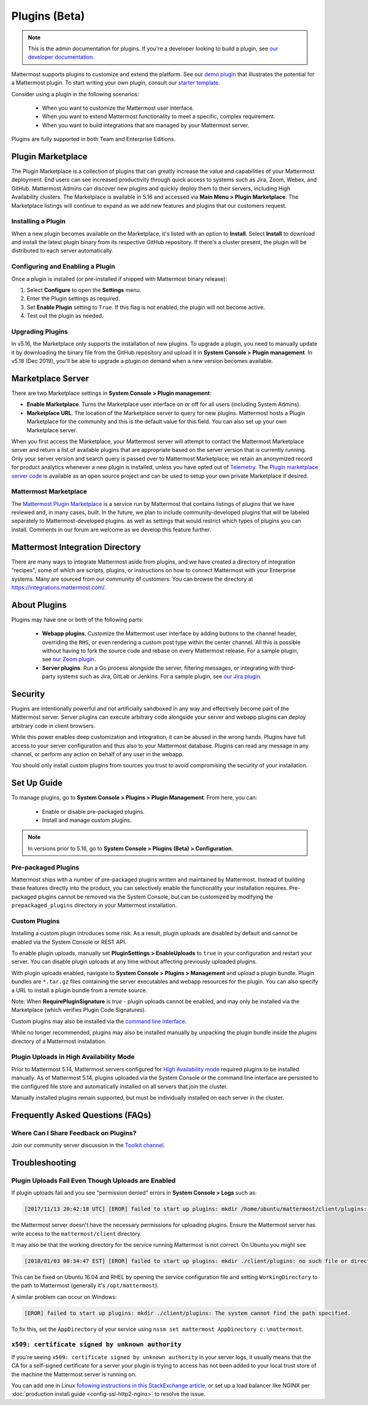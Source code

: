 Plugins (Beta)
===============

.. note::
  This is the admin documentation for plugins. If you're a developer looking to build a plugin, see `our developer documentation <https://developers.mattermost.com/extend/plugins>`__.

Mattermost supports plugins to customize and extend the platform. See our `demo plugin <https://github.com/mattermost/mattermost-plugin-demo>`__ that illustrates the potential for a Mattermost plugin. To start writing your own plugin, consult our `starter template <https://github.com/mattermost/mattermost-plugin-starter-template>`__.

Consider using a plugin in the following scenarios:

 - When you want to customize the Mattermost user interface.
 - When you want to extend Mattermost functionality to meet a specific, complex requirement.
 - When you want to build integrations that are managed by your Mattermost server.

Plugins are fully supported in both Team and Enterprise Editions. 

Plugin Marketplace
------------------
The Plugin Marketplace is a collection of plugins that can greatly increase the value and capabilities of your Mattermost deployment. End users can see increased productivity through quick access to systems such as Jira, Zoom, Webex, and GitHub.  Mattermost Admins can discover new plugins and quickly deploy them to their servers, including High Availability clusters. The Marketplace is available in 5.16 and accessed via **Main Menu > Plugin Marketplace**. The Marketplace listings will continue to expand as we add new features and plugins that our customers request.  

.. image:: https://user-images.githubusercontent.com/915956/66891467-1b18eb80-ef9e-11e9-9de3-37a3c5899bd8.png

Installing a Plugin
~~~~~~~~~~~~~~~~

When a new plugin becomes available on the Marketplace, it's listed with an option to **Install**. Select **Install** to download and install the latest plugin binary from its respective GitHub repository. If there's a cluster present, the plugin will be distributed to each server automatically.   

Configuring and Enabling a Plugin
~~~~~~~~~~~~~~~~~~~~~~~~~~~~~~~~~

Once a plugin is installed (or pre-installed if shipped with Mattermost binary release):

1. Select **Configure** to open the **Settings** menu.  
2. Enter the Plugin settings as required.
3. Set **Enable Plugin** setting to ``True``. If this flag is not enabled, the plugin will not become active.
4. Test out the plugin as needed.


Upgrading Plugins
~~~~~~~~~~~~~~~~~

In v5.16, the Marketplace only supports the installation of new plugins. To upgrade a plugin, you need to manually update it by downloading the binary file from the GitHub repository and upload it in **System Console > Plugin management**. In v5.18 (Dec 2019), you'll be able to upgrade a plugin on demand when a new version becomes available.


Marketplace Server
------------------

There are two Marketplace settings in **System Console > Plugin management**:

.. image:: https://user-images.githubusercontent.com/915956/66892854-94660d80-efa1-11e9-805c-a85223d43a07.png

- **Enable Marketplace**. Turns the Marketplace user interface on or off for all users (including System Admins).
- **Marketplace URL**. The location of the Marketplace server to query for new plugins. Mattermost hosts a Plugin Marketplace for the community and this is the default value for this field. You can also set up your own Marketplace server.

When you first access the Marketplace, your Mattermost server will attempt to contact the Mattermost Marketplace server and return a list of available plugins that are appropriate based on the server version that is currently running. Only your server version and search query is passed over to Mattermost Marketplace; we retain an anonymized record for product analytics whenever a new plugin is installed, unless you have opted out of `Telemetry <https://docs.mattermost.com/administration/telemetry.html>`__. The `Plugin marketplace server code <https://github.com/mattermost/mattermost-marketplace>`__ is available as an open source project and can be used to setup your own private Marketplace if desired.  


Mattermost Marketplace
~~~~~~~~~~~~~~~~~~~~~~~

The `Mattermost Plugin Marketplace <https://github.com/mattermost/mattermost-marketplace>`__ is a service run by Mattermost that contains listings of plugins that we have reviewed and, in many cases, built. In the future, we plan to include community-developed plugins that will be labeled separately to Mattermost-developed plugins. as well as settings that would restrict which types of plugins you can install. Comments in our forum are welcome as we develop this feature further. 

Mattermost Integration Directory
--------------------------------

There are many ways to integrate Mattermost aside from plugins, and we have created a directory of integration "recipes", some of which are scripts, plugins, or instructions on how to connect Mattermost with your Enterprise systems. Many are sourced from our community of customers. You can browse the directory at `https://integrations.mattermost.com/ <https://integrations.mattermost.com/>`__.


About Plugins
-------------
Plugins may have one or both of the following parts:

 - **Webapp plugins**. Customize the Mattermost user interface by adding buttons to the channel header, overriding the ``RHS``, or even rendering a custom post type within the center channel. All this is possible without having to fork the source code and rebase on every Mattermost release. For a sample plugin, see `our Zoom plugin <https://github.com/mattermost/mattermost-plugin-zoom>`__.
 - **Server plugins**. Run a Go process alongside the server, filtering messages, or integrating with third-party systems such as Jira, GitLab or Jenkins. For a sample plugin, see `our Jira plugin <https://github.com/mattermost/mattermost-plugin-jira>`__.



Security
--------
Plugins are intentionally powerful and not artificially sandboxed in any way and effectively become part of the Mattermost server. Server plugins can execute arbitrary code alongside your server and webapp plugins can deploy arbitrary code in client browsers. 

While this power enables deep customization and integration, it can be abused in the wrong hands. Plugins have full access to your server configuration and thus also to your Mattermost database. Plugins can read any message in any channel, or perform any action on behalf of any user in the webapp.

You should only install custom plugins from sources you trust to avoid compromising the security of your installation.

Set Up Guide
------------

To manage plugins, go to **System Console > Plugins > Plugin Management**. From here, you can:

 - Enable or disable pre-packaged plugins.
 - Install and manage custom plugins.

.. Note::
  In versions prior to 5.16, go to **System Console > Plugins (Beta) > Configuration**.


Pre-packaged Plugins
~~~~~~~~~~~~~~~~~~~
Mattermost ships with a number of pre-packaged plugins written and maintained by Mattermost. Instead of building these features directly into the product, you can selectively enable the functionality your installation requires. Pre-packaged plugins cannot be removed via the System Console, but can be customized by modifying the ``prepackaged_plugins`` directory in your Mattermost installation.

Custom Plugins
~~~~~~~~~~~~~~
Installing a custom plugin introduces some risk. As a result, plugin uploads are disabled by default and cannot be enabled via the System Console or REST API.

To enable plugin uploads, manually set **PluginSettings > EnableUploads** to ``true`` in your configuration and restart your server. You can disable plugin uploads at any time without affecting previously uploaded plugins.

With plugin uploads enabled, navigate to **System Console > Plugins > Management** and upload a plugin bundle. Plugin bundles are ``*.tar.gz`` files containing the server executables and webapp resources for the plugin. You can also specify a URL to install a plugin bundle from a remote source.

Note: When **RequirePluginSignature** is `true` - plugin uploads cannot be enabled, and may only be installed via the Marketplace (which verifies Plugin Code Signatures).  

Custom plugins may also be installed via the `command line interface <https://docs.mattermost.com/administration/command-line-tools.html#mattermost-plugin>`__.

While no longer recommended, plugins may also be installed manually by unpacking the plugin bundle inside the `plugins` directory of a Mattermost installation.


Plugin Uploads in High Availability Mode
~~~~~~~~~~~~~~~~~~~~~~~~~~~~~~~~~~~~~~~~
Prior to Mattermost 5.14, Mattermost servers configured for `High Availability mode <https://docs.mattermost.com/deployment/cluster.html>`_ required plugins to be installed manually. As of Mattermost 5.14, plugins uploaded via the System Console or the command line interface are persisted to the configured file store and automatically installed on all servers that join the cluster. 

Manually installed plugins remain supported, but must be individually installed on each server in the cluster.

Frequently Asked Questions (FAQs)
---------------------------------

Where Can I Share Feedback on Plugins?
~~~~~~~~~~~~~~~~~~~~~~~~~~~~~~~~~~~~~~~

Join our community server discussion in the `Toolkit channel <https://community.mattermost.com/core/channels/developer-toolkit>`__.

Troubleshooting
-----------------

Plugin Uploads Fail Even Though Uploads are Enabled
~~~~~~~~~~~~~~~~~~~~~~~~~~~~~~~~~~~~~~~~~~~~~~~~~~~~~

If plugin uploads fail and you see "permission denied" errors in **System Console > Logs** such as:

.. code-block:: text

  [2017/11/13 20:42:18 UTC] [EROR] failed to start up plugins: mkdir /home/ubuntu/mattermost/client/plugins: permission denied

the Mattermost server doesn't have the necessary permissions for uploading plugins. Ensure the Mattermost server has write access to the ``mattermost/client`` directory.

It may also be that the working directory for the service running Mattermost is not correct. On Ubuntu you might see

.. code-block:: text

    [2018/01/03 08:34:47 EST] [EROR] failed to start up plugins: mkdir ./client/plugins: no such file or directory

This can be fixed on Ubuntu 16.04 and RHEL by opening the service configuration file and setting ``WorkingDirectory`` to the path to Mattermost (generally it's ``/opt/mattermost``).

A similar problem can occur on Windows:

.. code-block:: text

    [EROR] failed to start up plugins: mkdir ./client/plugins: The system cannot find the path specified.

To fix this, set the ``AppDirectory`` of your service using ``nssm set mattermost AppDirectory c:\mattermost``.

``x509: certificate signed by unknown authority``
~~~~~~~~~~~~~~~~~~~~~~~~~~~~~~~~~~~~~~~~~~~~~~~~~~

If you're seeing ``x509: certificate signed by unknown authority`` in your server logs, it usually means that the CA for a self-signed certificate for a server your plugin is trying to access has not been added to your local trust store of the machine the Mattermost server is running on.

You can add one in Linux `following instructions in this StackExchange article <https://unix.stackexchange.com/questions/90450/adding-a-self-signed-certificate-to-the-trusted-list>`_, or set up a load balancer like NGINX per :doc:`production install guide <config-ssl-http2-nginx>` to resolve the issue.
